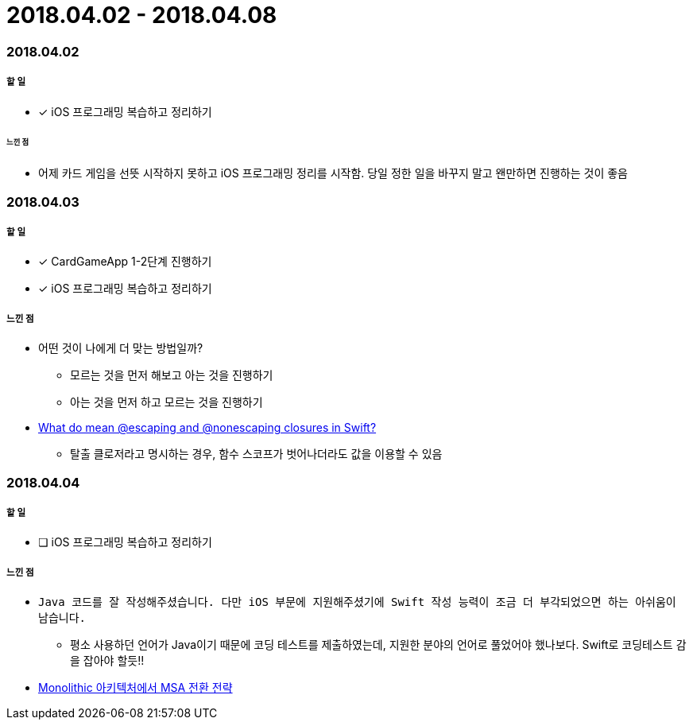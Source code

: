= 2018.04.02 - 2018.04.08

=== 2018.04.02

===== 할 일 
* [*] iOS 프로그래밍 복습하고 정리하기

====== 느낀 점
* 어제 카드 게임을 선뜻 시작하지 못하고 iOS 프로그래밍 정리를 시작함. 당일 정한 일을 바꾸지 말고 왠만하면 진행하는 것이 좋음

=== 2018.04.03

===== 할 일
* [*] CardGameApp 1-2단계 진행하기
* [*] iOS 프로그래밍 복습하고 정리하기

===== 느낀 점
* 어떤 것이 나에게 더 맞는 방법일까?
** 모르는 것을 먼저 해보고 아는 것을 진행하기
** 아는 것을 먼저 하고 모르는 것을 진행하기
* https://medium.com/@kumarpramod017/what-do-mean-escaping-and-nonescaping-closures-in-swift-d404d721f39d?source=linkShare-54f64e5da36f-1522758427[What do mean @escaping and @nonescaping closures in Swift?]
** 탈출 클로저라고 명시하는 경우, 함수 스코프가 벗어나더라도 값을 이용할 수 있음

=== 2018.04.04

===== 할 일 
* [ ] iOS 프로그래밍 복습하고 정리하기

===== 느낀 점
* `Java 코드를 잘 작성해주셨습니다. 다만 iOS 부문에 지원해주셨기에 Swift 작성 능력이 조금 더 부각되었으면 하는 아쉬움이 남습니다.`
** 평소 사용하던 언어가 Java이기 때문에 코딩 테스트를 제출하였는데, 지원한 분야의 언어로 풀었어야 했나보다. Swift로 코딩테스트 감을 잡아야 할듯!!
* https://devstory.wikispaces.com/Monolithic++아키텍처에서++MSA+전환+전략[Monolithic 아키텍처에서 MSA 전환 전략]
